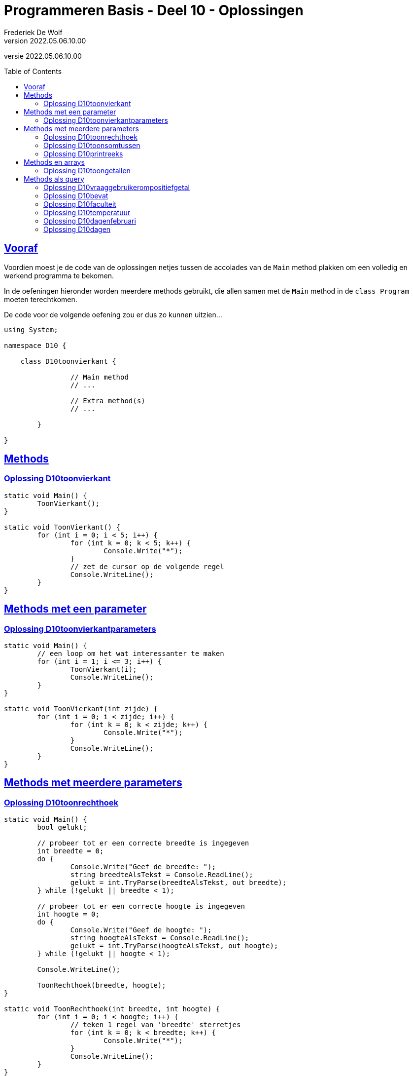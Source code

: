 = Programmeren Basis - Deel 10 - Oplossingen
Frederiek De Wolf
v2022.05.06.10.00
// toc and section numbering
:toc: preamble
:toclevels: 4
// geen auto section numbering voor oefeningen (handigere titels en toc)
//:sectnums: 
:sectlinks:
:sectnumlevels: 4
// source code formatting
:prewrap!:
:source-highlighter: rouge
:source-language: csharp
:rouge-style: github
:rouge-css: class
// inject css for highlights using docinfo
:docinfodir: ../common
:docinfo: shared-head
// folders
:imagesdir: images
:url-verdieping: ../{docname}-verdieping/{docname}-verdieping.adoc
// experimental voor kdb: en btn: macro's van AsciiDoctor
:experimental:

//preamble
[.text-right]
versie {revnumber}

== Vooraf

Voordien moest je de code van de oplossingen netjes tussen de accolades van de `Main` method plakken om een volledig en werkend programma te bekomen.

In de oefeningen hieronder worden meerdere methods gebruikt, die allen samen met de `Main` method in de `class Program` moeten terechtkomen.

De code voor de volgende oefening zou er dus zo kunnen uitzien...

[source, csharp, linenums]
----
using System;

namespace D10 {

    class D10toonvierkant {

		// Main method
		// ...
		
		// Extra method(s)
		// ...
	
	}

}
----

== Methods 

=== Oplossing D10toonvierkant
//D1001
//Y9.04

[source,csharp,linenums]
----
static void Main() {
	ToonVierkant();
}

static void ToonVierkant() {
	for (int i = 0; i < 5; i++) {
		for (int k = 0; k < 5; k++) {
			Console.Write("*");
		}
		// zet de cursor op de volgende regel
		Console.WriteLine();
	}
}
----

== Methods met een parameter

=== Oplossing D10toonvierkantparameters

//D1002

//Y9.05

[source,csharp,linenums]
----
static void Main() {
	// een loop om het wat interessanter te maken
	for (int i = 1; i <= 3; i++) {
		ToonVierkant(i);
		Console.WriteLine();
	}
}

static void ToonVierkant(int zijde) {
	for (int i = 0; i < zijde; i++) {
		for (int k = 0; k < zijde; k++) {
			Console.Write("*");
		}
		Console.WriteLine();
	}
}
----

== Methods met meerdere parameters

=== Oplossing D10toonrechthoek
//D1003

//Y9.06

[source,csharp,linenums]
----
static void Main() {
	bool gelukt;

	// probeer tot er een correcte breedte is ingegeven
	int breedte = 0;
	do {
		Console.Write("Geef de breedte: ");
		string breedteAlsTekst = Console.ReadLine();
		gelukt = int.TryParse(breedteAlsTekst, out breedte);
	} while (!gelukt || breedte < 1);

	// probeer tot er een correcte hoogte is ingegeven
	int hoogte = 0;
	do {
		Console.Write("Geef de hoogte: ");
		string hoogteAlsTekst = Console.ReadLine();
		gelukt = int.TryParse(hoogteAlsTekst, out hoogte);
	} while (!gelukt || hoogte < 1);
	
	Console.WriteLine();

	ToonRechthoek(breedte, hoogte);
}

static void ToonRechthoek(int breedte, int hoogte) {
	for (int i = 0; i < hoogte; i++) {
		// teken 1 regel van 'breedte' sterretjes
		for (int k = 0; k < breedte; k++) {
			Console.Write("*");
		}
		Console.WriteLine();
	}
}
----


=== Oplossing D10toonsomtussen
//D1004

//Y9.07
	
[source,csharp,linenums]
----
static void Main() {
	int laag = 5;
	int hoog = 10;
	ToonSomTussen(laag, hoog);
}

static void ToonSomTussen(int min, int max) {
	int som = 0;
	for (int i = min; i <= max; i++) {
		som += i;
	}
	Console.WriteLine($"De som van de getallen van {min} t.e.m. {max} is {som}");
}
----

Merk op dat de method `ToonSomTussen` ook de output moest doen en niet enkel de berekening, daarom ook het stukje __Toon__ in de naam van de method.

Een oplossing waarin de method enkel de berekening doet zou er zo kunnen uitzien:
	
[source,csharp,linenums]
----
static void Main() {
	int laag = 5;
	int hoog = 10;
	int som = BerekenSomTussen(laag, hoog);
	Console.WriteLine($"De som van de getallen van {laag} t.e.m. {hoog} is {som}");
}

static int BerekenSomTussen(int min, int max) {
	int som = 0;
	for (int i = min; i <= max; i++) {
		som += i;
	}
	return som;
}
----

Merk op dat de naam van de method veranderd werd naar __Bereken...__ omdat dit beter de lading dekt.

=== Oplossing D10printreeks
//D1005

Er ontbreekt één method, namelijk `PrintReeks`...

[source,csharp,linenums]
----
static void PrintReeks(int min, int max) {
	if (max < min) {
		PrintReeks(max, min); // <1>
	} else {
		int getal = min;
		while (getal < max) {
			Console.Write(getal + " > ");
			getal++;
		}
		Console.WriteLine(getal);
	}
}
----
<1> `PrintReeks` roept zichzelf aan. 

Bemerk dat met een __recursieve call__ `min` en `max` van waardes worden omgewisseld.  

.Recursie
[NOTE]
====
In een recursieve call roept een method zichzelf aan.  Een techniek die je zou kunnen gebruiken om parameterwaardes van rol te laten wisselen.
====

Exact wat we hier willen doen op het moment dat blijkt dat `max > min`.  

****
[.underline]#Analyseren met de debugger en het Call Stack toolvenster...#

. Plaats een __breakpoint__ op de instructieregel `PrintReeks(max, min);` met de recursieve call:  __Rechterklik op deze regel en kies voor menu:Breakpoint[Insert Breakpoint]__
. Voer de code uit tot op dat breakpoint: image:Start.png[Start] (__Start Debugging__)
. Stap ook de recursieve call binnen: image:Step Into.png[Start] (__Step Into__)

De call stack ziet er nu zo uit...

image:Oplossing D1005.png[Oplossing D1005]
****

De eerste activatie (de __laagste__ op de callstack) van `PrintReeks` (__min = 8, max = 3__), roept op zijn beurt opnieuw `PrintReeks` op.  Dit zorgt voor een tweede activatie van `PrintReeks` (__min = 3, max = 8__).  

De oorspronkelijke `min` (__= 8) voor de eerste activatie, wordt als nieuwe `max` gebruikt voor de tweede activatie.  De oorspronkelijke `max` (__= 3) voor de eerste activatie, wordt als nieuwe `min` gebruikt voor de tweede activatie.  Zo worden beide omgewisseld.

Om `min` en `max` van waardes om te wisselen, kan je natuurlijk ook een klassiek __omwissel algoritme__ gebruiken...

[source,csharp,linenums]
----
int temp = min;
min = max;
max = temp;
----


== Methods en arrays

=== Oplossing D10toongetallen
//D1006

//Y9.08

[source,csharp,linenums]
----
static void Main() {
	int[] getallen = { 5, 3, 1, -1, -3 };
	ToonGetallen(getallen);
}

static void ToonGetallen(int[] getalletjes) {
	for (int i = 0; i < getalletjes.Length; i++) {
		int getal = getalletjes[i];
		Console.Write(getal);
		bool isLaatsteGetal = (i == getalletjes.Length - 1);
		if (!isLaatsteGetal) {
			Console.Write(", ");
		}
	}
}
----

== Methods als query

=== Oplossing D10vraaggebruikerompositiefgetal
//D1007

//Y9.09

[source,csharp,linenums]
----
static void Main() {
	int breedte = VraagGebruikerOmPositiefGetal("Geef de breedte : ");
	int hoogte = VraagGebruikerOmPositiefGetal("Geef de hoogte : ");

	Console.WriteLine();

	ToonRechthoek(breedte, hoogte);
}

static int VraagGebruikerOmPositiefGetal(string vraag) {
	bool gelukt;
	int getal;
	do {
		Console.Write(vraag);
		string breedteAlsTekst = Console.ReadLine();
		gelukt = int.TryParse(breedteAlsTekst, out getal);
	} while (!gelukt || getal < 1);

	return getal;
}

static void ToonRechthoek(int b, int h) {
	for (int i = 0; i < h; i++) {
		// teken 1 regel van 'breedte' sterretjes
		for (int k = 0; k < b; k++) {
			Console.Write("*");
		}
		Console.WriteLine();
	}
}
----

=== Oplossing D10bevat
//D1008

//Y9.10

[source,csharp,linenums]
----
static void Main() {
	string[] boerderijDieren = { "kip", "koe", "paard", "geit", "schaap" };

	Console.Write("Geef een dier : ");
	string input = Console.ReadLine();

	bool gevonden = Bevat(boerderijDieren, input);

	if (gevonden) {
		Console.WriteLine("Dat is een boerderijdier");
	} else {
		Console.WriteLine("Dat is geen boerderijdier");
	}
}

static bool Bevat(string[] woorden, string zoekwoord) {
	bool gevonden = false;
	foreach (string woord in woorden) {
		if (zoekwoord.ToLower() == woord.ToLower()) {
			gevonden = true;
			break;
		}
	}
	return gevonden;
}
----


=== Oplossing D10faculteit
//D1009

//Y9.12

[source,csharp,linenums]
----
static void Main() {
	Console.Write("Geef een getal : ");
	string getalAlsTekst = Console.ReadLine();
	int getal = int.Parse(getalAlsTekst);

	int faculteitGetal = GetFaculteit(getal);

	Console.WriteLine($"{getal}! is {faculteitGetal}");
}

static int GetFaculteit(int getal) {
	int result = 1;
	for (int i=2;i<=getal;i++) {
		result = result * i;
	}
	return result;
}
----


=== Oplossing D10temperatuur
//D1010

//Y9.13

[source,csharp,linenums]
----
static void Main() {
	Console.Write("Geef de temperatuur in graden Fahrenheit : ");
	string fahrenheitAlsTekst = Console.ReadLine();
	double fahrenheit = double.Parse(fahrenheitAlsTekst);

	double celsius = ConvertFahrenheitToCelsius(fahrenheit);

	Console.WriteLine($"De temperatuur is {celsius} graden Celsius.");
}

static double ConvertFahrenheitToCelsius(double fahrenheit) {
	// let op, een berekening wordt van links naar rechts uitgewerkt (tenzij je haakjes gebruikt)
	// dus als je begint met 5/9 ipv 5.0/9 dan ziet de compiler int gedeeld door int en zal er
	// een gehele deling uitgevoerd worden en dat levert 0 op!
	double celsius = 5.0 / 9 * (fahrenheit - 32);
	return celsius;
}
----



=== Oplossing D10dagenfebruari
D1011

//C43

[source,csharp,linenums]
----
static void Main()
{
	do
	{
		Console.Write("Jaar?: ");
		int jaar = int.Parse(Console.ReadLine());
		Console.WriteLine($"In februari van {jaar} zijn er {DagenFebruari(jaar)} dagen.");
		Console.WriteLine();
	} while (true);
}

static int DagenFebruari(int jaartal)
{
	int dagenFebruari = 28;
	if (IsSchrikkeljaar(jaartal)) dagenFebruari++;
	return dagenFebruari;
}

static bool IsSchrikkeljaar(int jaartal)
{
	return (jaartal % 400 == 0 || jaartal % 4 == 0 && jaartal % 100 != 0);
}
----


=== Oplossing D10dagen
//D1012

//C44

[source,csharp,linenums]
----
static void Main()
{
	string[] maanden = {"januari", "februari", "maart", "april", "mei", "juni", "juli",
					"augustus", "september", "oktober", "november", "december"};
	do
	{
		Console.Write("Maand?: ");
		int maand = int.Parse(Console.ReadLine());
		Console.Write("Jaar?: ");
		int jaar = int.Parse(Console.ReadLine());
		Console.WriteLine($"In {maanden[maand - 1]} van {jaar} zijn er {Dagen(maand, jaar)} dagen.");
		Console.WriteLine();
	} while (true);
}

static int Dagen(int maand, int jaartal)
{
	int[] dagen = { 31, DagenFebruari(jaartal), 31, 30, 31, 30, 31, 31, 30, 31, 30, 31 };
	return dagen[maand - 1];
}

static int DagenFebruari(int jaartal)
{
	int dagenFebruari = 28;
	if (IsSchrikkeljaar(jaartal)) dagenFebruari++;
	return dagenFebruari;
}

static bool IsSchrikkeljaar(int jaartal)
{
	return (jaartal % 400 == 0 || jaartal % 4 == 0 && jaartal % 100 != 0);
}
----
